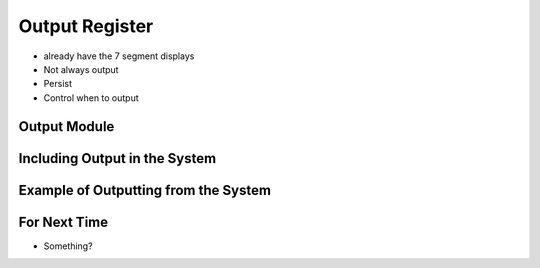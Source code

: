 ===============
Output Register
===============

* already have the 7 segment displays
* Not always output
* Persist
* Control when to output



Output Module
=============



Including Output in the System
==============================



Example of Outputting from the System
=====================================



For Next Time
=============

* Something?


